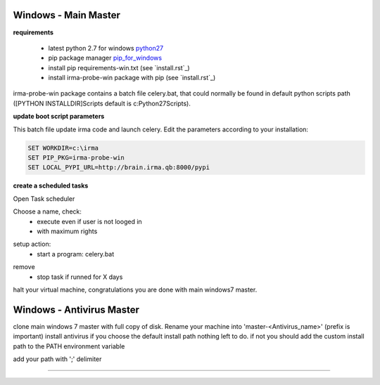 

=====================
Windows - Main Master
=====================

**requirements**

 * latest python 2.7 for windows `python27`_
 * pip package manager `pip_for_windows`_
 * install pip requirements-win.txt (see `install.rst`_)
 * install irma-probe-win package with pip (see `install.rst`_)

irma-probe-win package contains a batch file celery.bat, that could normally be found in default python scripts path ([PYTHON INSTALLDIR]\Scripts default is c:\Python27\Scripts).

**update boot script parameters**

This batch file update irma code and launch celery. Edit the parameters according to your installation:

.. code-block:: bash

    SET WORKDIR=c:\irma
    SET PIP_PKG=irma-probe-win
    SET LOCAL_PYPI_URL=http://brain.irma.qb:8000/pypi

**create a scheduled tasks**

Open Task scheduler

.. image:: images/scheduled1.png
   :alt: scheduled tasks
   :align: center

Choose a name, check:
    * execute even if user is not looged in
    * with maximum rights

.. image:: images/scheduled2.png
   :alt: scheduled tasks
   :align: center
   
setup action:
    * start a program: celery.bat
   
.. image:: images/scheduled3.png
   :alt: scheduled action
   :align: center
   
remove
    * stop task if runned for X days

.. image:: images/scheduled4.png
   :alt: scheduled tasks
   :align: center
   
halt your virtual machine, congratulations you are done with main windows7 master.

==========================
Windows - Antivirus Master
==========================

clone main windows 7 master with full copy of disk.
Rename your machine into 'master-<Antivirus_name>' (prefix is important)
install antivirus
if you choose the default install path nothing left to do.
if not you should add the custom install path to the PATH environment variable

.. image:: images/path1.png
   :alt: path
   :align: center

add your path with ';' delimiter

.. image:: images/path2.png
   :alt: path
   :align: center

------------

.. _pip_for_windows: https://sites.google.com/site/pydatalog/python/pip-for-windows
.. _python27: https://www.python.org/downloads/windows/
.. install.rst: /install/install.rst
